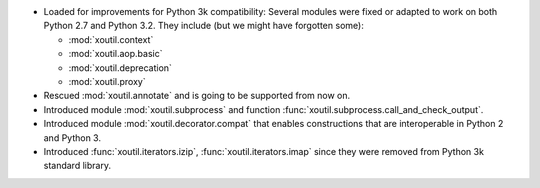 - Loaded for improvements for Python 3k compatibility: Several modules were
  fixed or adapted to work on both Python 2.7 and Python 3.2. They include (but
  we might have forgotten some):

  - :mod:`xoutil.context`
  - :mod:`xoutil.aop.basic`
  - :mod:`xoutil.deprecation`
  - :mod:`xoutil.proxy`

- Rescued :mod:`xoutil.annotate` and is going to be supported from
  now on.

- Introduced module :mod:`xoutil.subprocess` and function
  :func:`xoutil.subprocess.call_and_check_output`.

- Introduced module :mod:`xoutil.decorator.compat` that enables constructions
  that are interoperable in Python 2 and Python 3.

- Introduced :func:`xoutil.iterators.izip`, :func:`xoutil.iterators.imap` since
  they were removed from Python 3k standard library.

..  LocalWords:  xoutil
